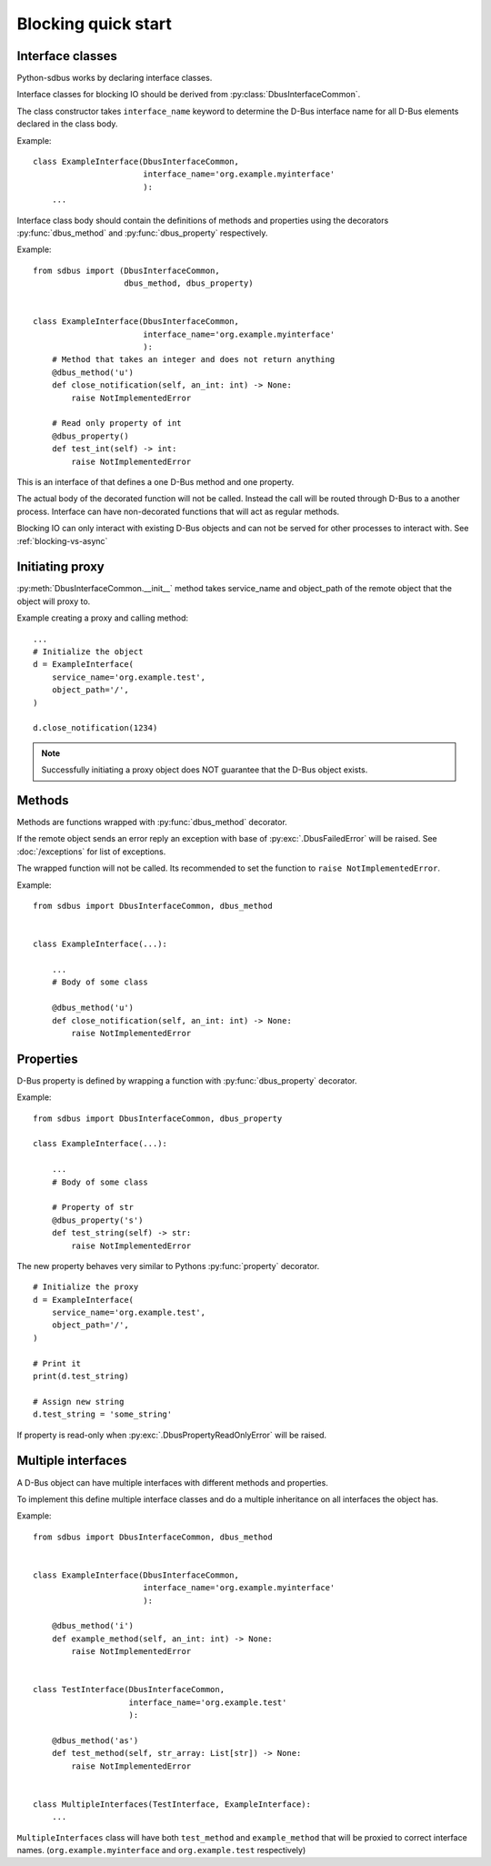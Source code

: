 Blocking quick start
+++++++++++++++++++++

.. py:currentmodule:: sdbus

Interface classes
^^^^^^^^^^^^^^^^^^^^^^^^^^^^^^

Python-sdbus works by declaring interface classes.

Interface classes for blocking IO should be derived from :py:class:`DbusInterfaceCommon`.

The class constructor takes ``interface_name`` keyword to determine the D-Bus interface name for all
D-Bus elements declared in the class body.

Example::

    class ExampleInterface(DbusInterfaceCommon,
                           interface_name='org.example.myinterface'
                           ):
        ...

Interface class body should contain the definitions of methods and properties using the decorators
:py:func:`dbus_method` and :py:func:`dbus_property` respectively.

Example::

    from sdbus import (DbusInterfaceCommon,
                       dbus_method, dbus_property)


    class ExampleInterface(DbusInterfaceCommon,
                           interface_name='org.example.myinterface'
                           ):
        # Method that takes an integer and does not return anything
        @dbus_method('u')
        def close_notification(self, an_int: int) -> None:
            raise NotImplementedError

        # Read only property of int
        @dbus_property()
        def test_int(self) -> int:
            raise NotImplementedError

This is an interface of that defines a one D-Bus method and one property.

The actual body of the decorated function will not be called. Instead the call will be routed
through D-Bus to a another process. Interface can have non-decorated functions that will act
as regular methods.

Blocking IO can only interact with existing D-Bus objects and can not be
served for other processes to interact with. See :ref:`blocking-vs-async`

Initiating proxy
^^^^^^^^^^^^^^^^^^^^^^^^^^^^^^

:py:meth:`DbusInterfaceCommon.__init__` method takes service_name
and object_path of the remote object that the object will proxy to.

Example creating a proxy and calling method::

    ...
    # Initialize the object
    d = ExampleInterface(
        service_name='org.example.test',
        object_path='/',
    )

    d.close_notification(1234)

.. note:: Successfully initiating a proxy object does NOT guarantee that the D-Bus object
          exists.

Methods
^^^^^^^^^^^^^^^^^^^^^^^^^^^^^^^^^

Methods are functions wrapped with :py:func:`dbus_method` decorator.

If the remote object sends an error reply an exception with base of :py:exc:`.DbusFailedError`
will be raised. See :doc:`/exceptions` for list of exceptions.

The wrapped function will not be called. Its recommended to set the function to ``raise NotImplementedError``.

Example: ::

    from sdbus import DbusInterfaceCommon, dbus_method


    class ExampleInterface(...):

        ...
        # Body of some class

        @dbus_method('u')
        def close_notification(self, an_int: int) -> None:
            raise NotImplementedError

Properties
^^^^^^^^^^^^^^^^^^^^^^^^^^^^^^^^^^^^^

D-Bus property is defined by wrapping a function with :py:func:`dbus_property` decorator.

Example: ::

    from sdbus import DbusInterfaceCommon, dbus_property

    class ExampleInterface(...):

        ...
        # Body of some class

        # Property of str
        @dbus_property('s')
        def test_string(self) -> str:
            raise NotImplementedError

The new property behaves very similar to Pythons :py:func:`property` decorator. ::

    # Initialize the proxy
    d = ExampleInterface(
        service_name='org.example.test',
        object_path='/',
    )

    # Print it
    print(d.test_string)

    # Assign new string
    d.test_string = 'some_string'

If property is read-only when :py:exc:`.DbusPropertyReadOnlyError` will be raised.

Multiple interfaces
^^^^^^^^^^^^^^^^^^^^^^^^^^^^^^

A D-Bus object can have multiple interfaces with different methods and properties.

To implement this define multiple interface classes and do a
multiple inheritance on all interfaces the object has.

Example: ::

    from sdbus import DbusInterfaceCommon, dbus_method


    class ExampleInterface(DbusInterfaceCommon,
                           interface_name='org.example.myinterface'
                           ):

        @dbus_method('i')
        def example_method(self, an_int: int) -> None:
            raise NotImplementedError


    class TestInterface(DbusInterfaceCommon,
                        interface_name='org.example.test'
                        ):

        @dbus_method('as')
        def test_method(self, str_array: List[str]) -> None:
            raise NotImplementedError


    class MultipleInterfaces(TestInterface, ExampleInterface):
        ...

``MultipleInterfaces`` class will have both ``test_method`` and ``example_method``
that will be proxied to correct interface names. (``org.example.myinterface``
and ``org.example.test`` respectively)
